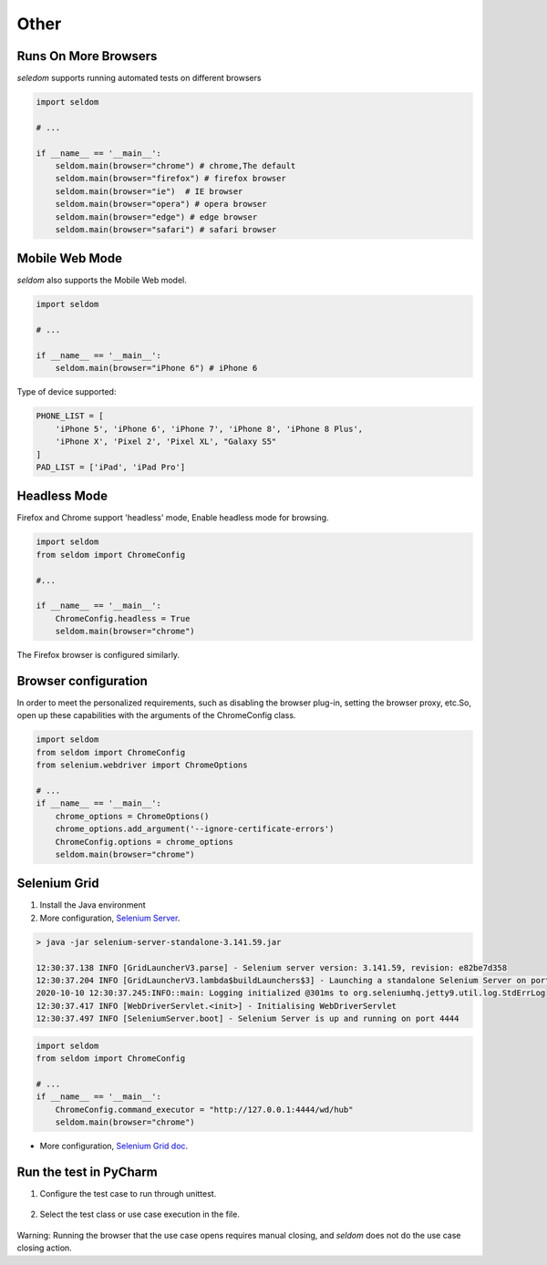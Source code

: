 Other
-------

Runs On More Browsers
~~~~~~~~~~~~~~~~~~~~~~~

`seledom` supports running automated tests on different browsers

.. code:: python

    import seldom

    # ...

    if __name__ == '__main__':
        seldom.main(browser="chrome") # chrome,The default
        seldom.main(browser="firefox") # firefox browser
        seldom.main(browser="ie")  # IE browser
        seldom.main(browser="opera") # opera browser
        seldom.main(browser="edge") # edge browser
        seldom.main(browser="safari") # safari browser


Mobile Web Mode
~~~~~~~~~~~~~~~

`seldom` also supports the Mobile Web model.

.. code:: python

    import seldom

    # ...

    if __name__ == '__main__':
        seldom.main(browser="iPhone 6") # iPhone 6

Type of device supported:

.. code:: python


    PHONE_LIST = [
        'iPhone 5', 'iPhone 6', 'iPhone 7', 'iPhone 8', 'iPhone 8 Plus',
        'iPhone X', 'Pixel 2', 'Pixel XL', "Galaxy S5"
    ]
    PAD_LIST = ['iPad', 'iPad Pro']


Headless Mode
~~~~~~~~~~~~~~~~

Firefox and Chrome support 'headless' mode, Enable headless mode for browsing.

.. code:: python

    import seldom
    from seldom import ChromeConfig

    #...

    if __name__ == '__main__':
        ChromeConfig.headless = True
        seldom.main(browser="chrome")


The Firefox browser is configured similarly.


Browser configuration
~~~~~~~~~~~~~~~~~~~~~~~

In order to meet the personalized requirements, such as disabling the browser plug-in, setting the browser proxy, etc.So, open up these capabilities with the arguments of the ChromeConfig class.


.. code:: python

    import seldom
    from seldom import ChromeConfig
    from selenium.webdriver import ChromeOptions

    # ...
    if __name__ == '__main__':
        chrome_options = ChromeOptions()
        chrome_options.add_argument('--ignore-certificate-errors')
        ChromeConfig.options = chrome_options
        seldom.main(browser="chrome")


Selenium Grid
~~~~~~~~~~~~~~~

1. Install the Java environment
2. More configuration, \ `Selenium Server <https://www.selenium.dev/downloads/>`__\ .

.. code:: shell

    > java -jar selenium-server-standalone-3.141.59.jar

    12:30:37.138 INFO [GridLauncherV3.parse] - Selenium server version: 3.141.59, revision: e82be7d358
    12:30:37.204 INFO [GridLauncherV3.lambda$buildLaunchers$3] - Launching a standalone Selenium Server on port 4444
    2020-10-10 12:30:37.245:INFO::main: Logging initialized @301ms to org.seleniumhq.jetty9.util.log.StdErrLog
    12:30:37.417 INFO [WebDriverServlet.<init>] - Initialising WebDriverServlet
    12:30:37.497 INFO [SeleniumServer.boot] - Selenium Server is up and running on port 4444


.. code:: python

    import seldom
    from seldom import ChromeConfig

    # ...
    if __name__ == '__main__':
        ChromeConfig.command_executor = "http://127.0.0.1:4444/wd/hub"
        seldom.main(browser="chrome")

-  More configuration, \ `Selenium Grid
   doc <https://www.selenium.dev/documentation/en/grid/>`__\ .


Run the test in PyCharm
~~~~~~~~~~~~~~~~~~~~~~~~~

1. Configure the test case to run through unittest.

.. figure:: ../image/pycharm.png
   :alt: 

2. Select the test class or use case execution in the file.

.. figure:: ../image/pycharm_run_case.png
   :alt: 



Warning: Running the browser that the use case opens requires manual closing, and `seldom` does not do the use case closing action.
